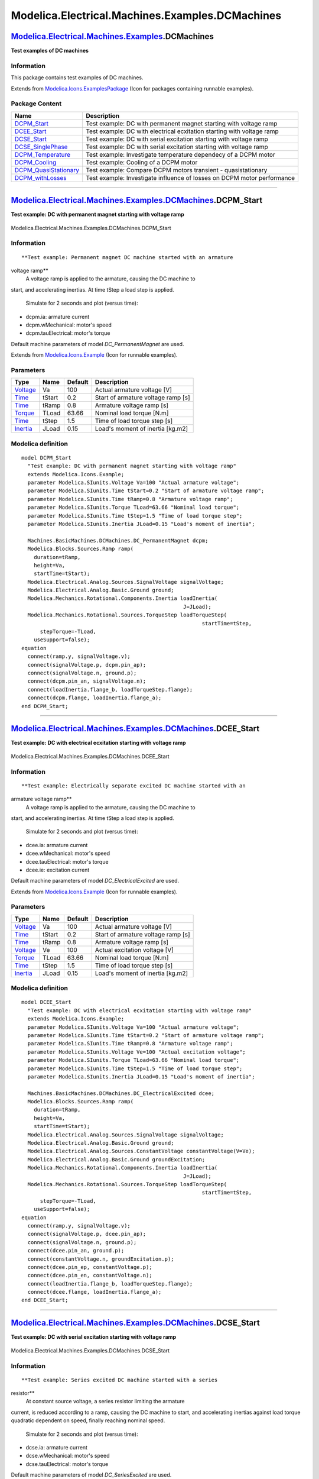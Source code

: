================================================
Modelica.Electrical.Machines.Examples.DCMachines
================================================

`Modelica.Electrical.Machines.Examples <Modelica_Electrical_Machines_Examples.html#Modelica.Electrical.Machines.Examples>`_.DCMachines
--------------------------------------------------------------------------------------------------------------------------------------

**Test examples of DC machines**

Information
~~~~~~~~~~~

::

This package contains test examples of DC machines.

::

Extends from
`Modelica.Icons.ExamplesPackage <Modelica_Icons_ExamplesPackage.html#Modelica.Icons.ExamplesPackage>`_
(Icon for packages containing runnable examples).

Package Content
~~~~~~~~~~~~~~~

+-----------------------------------------------------------------------------------------------------------------------------------------------------------------------------------------------------------------------------------+---------------------------------------------------------------------------+
| Name                                                                                                                                                                                                                              | Description                                                               |
+===================================================================================================================================================================================================================================+===========================================================================+
| |image8| `DCPM\_Start <Modelica_Electrical_Machines_Examples_DCMachines.html#Modelica.Electrical.Machines.Examples.DCMachines.DCPM_Start>`_                                                                                       | Test example: DC with permanent magnet starting with voltage ramp         |
+-----------------------------------------------------------------------------------------------------------------------------------------------------------------------------------------------------------------------------------+---------------------------------------------------------------------------+
| |image9| `DCEE\_Start <Modelica_Electrical_Machines_Examples_DCMachines.html#Modelica.Electrical.Machines.Examples.DCMachines.DCEE_Start>`_                                                                                       | Test example: DC with electrical ecxitation starting with voltage ramp    |
+-----------------------------------------------------------------------------------------------------------------------------------------------------------------------------------------------------------------------------------+---------------------------------------------------------------------------+
| |image10| `DCSE\_Start <Modelica_Electrical_Machines_Examples_DCMachines.html#Modelica.Electrical.Machines.Examples.DCMachines.DCSE_Start>`_                                                                                      | Test example: DC with serial excitation starting with voltage ramp        |
+-----------------------------------------------------------------------------------------------------------------------------------------------------------------------------------------------------------------------------------+---------------------------------------------------------------------------+
| |image11| `DCSE\_SinglePhase <Modelica_Electrical_Machines_Examples_DCMachines.html#Modelica.Electrical.Machines.Examples.DCMachines.DCSE_SinglePhase>`_                                                                          | Test example: DC with serial excitation starting with voltage ramp        |
+-----------------------------------------------------------------------------------------------------------------------------------------------------------------------------------------------------------------------------------+---------------------------------------------------------------------------+
| |image12| `DCPM\_Temperature <Modelica_Electrical_Machines_Examples_DCMachines.html#Modelica.Electrical.Machines.Examples.DCMachines.DCPM_Temperature>`_                                                                          | Test example: Investigate temperature dependecy of a DCPM motor           |
+-----------------------------------------------------------------------------------------------------------------------------------------------------------------------------------------------------------------------------------+---------------------------------------------------------------------------+
| |image13| `DCPM\_Cooling <Modelica_Electrical_Machines_Examples_DCMachines.html#Modelica.Electrical.Machines.Examples.DCMachines.DCPM_Cooling>`_                                                                                  | Test example: Cooling of a DCPM motor                                     |
+-----------------------------------------------------------------------------------------------------------------------------------------------------------------------------------------------------------------------------------+---------------------------------------------------------------------------+
| |image14| `DCPM\_QuasiStationary <Modelica_Electrical_Machines_Examples_DCMachines.html#Modelica.Electrical.Machines.Examples.DCMachines.DCPM_QuasiStationary>`_                                                                  | Test example: Compare DCPM motors transient - quasistationary             |
+-----------------------------------------------------------------------------------------------------------------------------------------------------------------------------------------------------------------------------------+---------------------------------------------------------------------------+
| |image15| `DCPM\_withLosses <Modelica_Electrical_Machines_Examples_DCMachines.html#Modelica.Electrical.Machines.Examples.DCMachines.DCPM_withLosses>`_                                                                            | Test example: Investigate influence of losses on DCPM motor performance   |
+-----------------------------------------------------------------------------------------------------------------------------------------------------------------------------------------------------------------------------------+---------------------------------------------------------------------------+

--------------

|image16| `Modelica.Electrical.Machines.Examples.DCMachines <Modelica_Electrical_Machines_Examples_DCMachines.html#Modelica.Electrical.Machines.Examples.DCMachines>`_.DCPM\_Start
----------------------------------------------------------------------------------------------------------------------------------------------------------------------------------

**Test example: DC with permanent magnet starting with voltage ramp**

.. figure:: Modelica.Electrical.Machines.Examples.DCMachines.DCPM_StartD.png
   :align: center
   :alt: Modelica.Electrical.Machines.Examples.DCMachines.DCPM\_Start

   Modelica.Electrical.Machines.Examples.DCMachines.DCPM\_Start

Information
~~~~~~~~~~~

::

**Test example: Permanent magnet DC machine started with an armature
voltage ramp**
 A voltage ramp is applied to the armature, causing the DC machine to
start, and accelerating inertias.
At time tStep a load step is applied.
 Simulate for 2 seconds and plot (versus time):

-  dcpm.ia: armature current
-  dcpm.wMechanical: motor's speed
-  dcpm.tauElectrical: motor's torque

Default machine parameters of model *DC\_PermanentMagnet* are used.

::

Extends from
`Modelica.Icons.Example <Modelica_Icons.html#Modelica.Icons.Example>`_
(Icon for runnable examples).

Parameters
~~~~~~~~~~

+---------------------------------------------------------------+----------+-----------+--------------------------------------+
| Type                                                          | Name     | Default   | Description                          |
+===============================================================+==========+===========+======================================+
| `Voltage <Modelica_SIunits.html#Modelica.SIunits.Voltage>`_   | Va       | 100       | Actual armature voltage [V]          |
+---------------------------------------------------------------+----------+-----------+--------------------------------------+
| `Time <Modelica_SIunits.html#Modelica.SIunits.Time>`_         | tStart   | 0.2       | Start of armature voltage ramp [s]   |
+---------------------------------------------------------------+----------+-----------+--------------------------------------+
| `Time <Modelica_SIunits.html#Modelica.SIunits.Time>`_         | tRamp    | 0.8       | Armature voltage ramp [s]            |
+---------------------------------------------------------------+----------+-----------+--------------------------------------+
| `Torque <Modelica_SIunits.html#Modelica.SIunits.Torque>`_     | TLoad    | 63.66     | Nominal load torque [N.m]            |
+---------------------------------------------------------------+----------+-----------+--------------------------------------+
| `Time <Modelica_SIunits.html#Modelica.SIunits.Time>`_         | tStep    | 1.5       | Time of load torque step [s]         |
+---------------------------------------------------------------+----------+-----------+--------------------------------------+
| `Inertia <Modelica_SIunits.html#Modelica.SIunits.Inertia>`_   | JLoad    | 0.15      | Load's moment of inertia [kg.m2]     |
+---------------------------------------------------------------+----------+-----------+--------------------------------------+

Modelica definition
~~~~~~~~~~~~~~~~~~~

::

    model DCPM_Start 
      "Test example: DC with permanent magnet starting with voltage ramp"
      extends Modelica.Icons.Example;
      parameter Modelica.SIunits.Voltage Va=100 "Actual armature voltage";
      parameter Modelica.SIunits.Time tStart=0.2 "Start of armature voltage ramp";
      parameter Modelica.SIunits.Time tRamp=0.8 "Armature voltage ramp";
      parameter Modelica.SIunits.Torque TLoad=63.66 "Nominal load torque";
      parameter Modelica.SIunits.Time tStep=1.5 "Time of load torque step";
      parameter Modelica.SIunits.Inertia JLoad=0.15 "Load's moment of inertia";

      Machines.BasicMachines.DCMachines.DC_PermanentMagnet dcpm;
      Modelica.Blocks.Sources.Ramp ramp(
        duration=tRamp,
        height=Va,
        startTime=tStart);
      Modelica.Electrical.Analog.Sources.SignalVoltage signalVoltage;
      Modelica.Electrical.Analog.Basic.Ground ground;
      Modelica.Mechanics.Rotational.Components.Inertia loadInertia(
                                                        J=JLoad);
      Modelica.Mechanics.Rotational.Sources.TorqueStep loadTorqueStep(
                                                              startTime=tStep,
          stepTorque=-TLoad,
        useSupport=false);
    equation 
      connect(ramp.y, signalVoltage.v);
      connect(signalVoltage.p, dcpm.pin_ap);
      connect(signalVoltage.n, ground.p);
      connect(dcpm.pin_an, signalVoltage.n);
      connect(loadInertia.flange_b, loadTorqueStep.flange);
      connect(dcpm.flange, loadInertia.flange_a);
    end DCPM_Start;

--------------

|image17| `Modelica.Electrical.Machines.Examples.DCMachines <Modelica_Electrical_Machines_Examples_DCMachines.html#Modelica.Electrical.Machines.Examples.DCMachines>`_.DCEE\_Start
----------------------------------------------------------------------------------------------------------------------------------------------------------------------------------

**Test example: DC with electrical ecxitation starting with voltage
ramp**

.. figure:: Modelica.Electrical.Machines.Examples.DCMachines.DCEE_StartD.png
   :align: center
   :alt: Modelica.Electrical.Machines.Examples.DCMachines.DCEE\_Start

   Modelica.Electrical.Machines.Examples.DCMachines.DCEE\_Start

Information
~~~~~~~~~~~

::

**Test example: Electrically separate excited DC machine started with an
armature voltage ramp**
 A voltage ramp is applied to the armature, causing the DC machine to
start, and accelerating inertias.
At time tStep a load step is applied.
 Simulate for 2 seconds and plot (versus time):

-  dcee.ia: armature current
-  dcee.wMechanical: motor's speed
-  dcee.tauElectrical: motor's torque
-  dcee.ie: excitation current

Default machine parameters of model *DC\_ElectricalExcited* are used.

::

Extends from
`Modelica.Icons.Example <Modelica_Icons.html#Modelica.Icons.Example>`_
(Icon for runnable examples).

Parameters
~~~~~~~~~~

+---------------------------------------------------------------+----------+-----------+--------------------------------------+
| Type                                                          | Name     | Default   | Description                          |
+===============================================================+==========+===========+======================================+
| `Voltage <Modelica_SIunits.html#Modelica.SIunits.Voltage>`_   | Va       | 100       | Actual armature voltage [V]          |
+---------------------------------------------------------------+----------+-----------+--------------------------------------+
| `Time <Modelica_SIunits.html#Modelica.SIunits.Time>`_         | tStart   | 0.2       | Start of armature voltage ramp [s]   |
+---------------------------------------------------------------+----------+-----------+--------------------------------------+
| `Time <Modelica_SIunits.html#Modelica.SIunits.Time>`_         | tRamp    | 0.8       | Armature voltage ramp [s]            |
+---------------------------------------------------------------+----------+-----------+--------------------------------------+
| `Voltage <Modelica_SIunits.html#Modelica.SIunits.Voltage>`_   | Ve       | 100       | Actual excitation voltage [V]        |
+---------------------------------------------------------------+----------+-----------+--------------------------------------+
| `Torque <Modelica_SIunits.html#Modelica.SIunits.Torque>`_     | TLoad    | 63.66     | Nominal load torque [N.m]            |
+---------------------------------------------------------------+----------+-----------+--------------------------------------+
| `Time <Modelica_SIunits.html#Modelica.SIunits.Time>`_         | tStep    | 1.5       | Time of load torque step [s]         |
+---------------------------------------------------------------+----------+-----------+--------------------------------------+
| `Inertia <Modelica_SIunits.html#Modelica.SIunits.Inertia>`_   | JLoad    | 0.15      | Load's moment of inertia [kg.m2]     |
+---------------------------------------------------------------+----------+-----------+--------------------------------------+

Modelica definition
~~~~~~~~~~~~~~~~~~~

::

    model DCEE_Start 
      "Test example: DC with electrical ecxitation starting with voltage ramp"
      extends Modelica.Icons.Example;
      parameter Modelica.SIunits.Voltage Va=100 "Actual armature voltage";
      parameter Modelica.SIunits.Time tStart=0.2 "Start of armature voltage ramp";
      parameter Modelica.SIunits.Time tRamp=0.8 "Armature voltage ramp";
      parameter Modelica.SIunits.Voltage Ve=100 "Actual excitation voltage";
      parameter Modelica.SIunits.Torque TLoad=63.66 "Nominal load torque";
      parameter Modelica.SIunits.Time tStep=1.5 "Time of load torque step";
      parameter Modelica.SIunits.Inertia JLoad=0.15 "Load's moment of inertia";

      Machines.BasicMachines.DCMachines.DC_ElectricalExcited dcee;
      Modelica.Blocks.Sources.Ramp ramp(
        duration=tRamp,
        height=Va,
        startTime=tStart);
      Modelica.Electrical.Analog.Sources.SignalVoltage signalVoltage;
      Modelica.Electrical.Analog.Basic.Ground ground;
      Modelica.Electrical.Analog.Sources.ConstantVoltage constantVoltage(V=Ve);
      Modelica.Electrical.Analog.Basic.Ground groundExcitation;
      Modelica.Mechanics.Rotational.Components.Inertia loadInertia(
                                                        J=JLoad);
      Modelica.Mechanics.Rotational.Sources.TorqueStep loadTorqueStep(
                                                              startTime=tStep,
          stepTorque=-TLoad,
        useSupport=false);
    equation 
      connect(ramp.y, signalVoltage.v);
      connect(signalVoltage.p, dcee.pin_ap);
      connect(signalVoltage.n, ground.p);
      connect(dcee.pin_an, ground.p);
      connect(constantVoltage.n, groundExcitation.p);
      connect(dcee.pin_ep, constantVoltage.p);
      connect(dcee.pin_en, constantVoltage.n);
      connect(loadInertia.flange_b, loadTorqueStep.flange);
      connect(dcee.flange, loadInertia.flange_a);
    end DCEE_Start;

--------------

|image18| `Modelica.Electrical.Machines.Examples.DCMachines <Modelica_Electrical_Machines_Examples_DCMachines.html#Modelica.Electrical.Machines.Examples.DCMachines>`_.DCSE\_Start
----------------------------------------------------------------------------------------------------------------------------------------------------------------------------------

**Test example: DC with serial excitation starting with voltage ramp**

.. figure:: Modelica.Electrical.Machines.Examples.DCMachines.DCSE_StartD.png
   :align: center
   :alt: Modelica.Electrical.Machines.Examples.DCMachines.DCSE\_Start

   Modelica.Electrical.Machines.Examples.DCMachines.DCSE\_Start

Information
~~~~~~~~~~~

::

**Test example: Series excited DC machine started with a series
resistor**
 At constant source voltage, a series resistor limiting the armature
current, is reduced according to a ramp, causing the DC machine to
start, and accelerating inertias against load torque quadratic dependent
on speed, finally reaching nominal speed.
 Simulate for 2 seconds and plot (versus time):

-  dcse.ia: armature current
-  dcse.wMechanical: motor's speed
-  dcse.tauElectrical: motor's torque

Default machine parameters of model *DC\_SeriesExcited* are used.

::

Extends from
`Modelica.Icons.Example <Modelica_Icons.html#Modelica.Icons.Example>`_
(Icon for runnable examples).

Parameters
~~~~~~~~~~

+-------------------------------------------------------------------------------+----------+-------------------------------------+------------------------------------+
| Type                                                                          | Name     | Default                             | Description                        |
+===============================================================================+==========+=====================================+====================================+
| `Voltage <Modelica_SIunits.html#Modelica.SIunits.Voltage>`_                   | Va       | 100                                 | Actual armature voltage [V]        |
+-------------------------------------------------------------------------------+----------+-------------------------------------+------------------------------------+
| `Time <Modelica_SIunits.html#Modelica.SIunits.Time>`_                         | tStart   | 0.1                                 | Start of resistance ramp [s]       |
+-------------------------------------------------------------------------------+----------+-------------------------------------+------------------------------------+
| `Time <Modelica_SIunits.html#Modelica.SIunits.Time>`_                         | tRamp    | 0.9                                 | Resistance ramp [s]                |
+-------------------------------------------------------------------------------+----------+-------------------------------------+------------------------------------+
| `Torque <Modelica_SIunits.html#Modelica.SIunits.Torque>`_                     | TLoad    | 63.66                               | Nominal load torque [N.m]          |
+-------------------------------------------------------------------------------+----------+-------------------------------------+------------------------------------+
| `AngularVelocity <Modelica_SIunits.html#Modelica.SIunits.AngularVelocity>`_   | wLoad    | 1410\*2\*Modelica.Constants.pi...   | Nominal load speed [rad/s]         |
+-------------------------------------------------------------------------------+----------+-------------------------------------+------------------------------------+
| `Inertia <Modelica_SIunits.html#Modelica.SIunits.Inertia>`_                   | JLoad    | 0.15                                | Load's moment of inertia [kg.m2]   |
+-------------------------------------------------------------------------------+----------+-------------------------------------+------------------------------------+

Modelica definition
~~~~~~~~~~~~~~~~~~~

::

    model DCSE_Start 
      "Test example: DC with serial excitation starting with voltage ramp"
      extends Modelica.Icons.Example;
      parameter Modelica.SIunits.Voltage Va=100 "Actual armature voltage";
      parameter Modelica.SIunits.Time tStart=0.1 "Start of resistance ramp";
      parameter Modelica.SIunits.Time tRamp=0.9 "Resistance ramp";
      parameter Modelica.SIunits.Torque TLoad=63.66 "Nominal load torque";
      parameter Modelica.SIunits.AngularVelocity wLoad(displayUnit="1/min")=1410*2*Modelica.Constants.pi/60 
        "Nominal load speed";
      parameter Modelica.SIunits.Inertia JLoad=0.15 "Load's moment of inertia";

      Machines.BasicMachines.DCMachines.DC_SeriesExcited dcse;
      Modelica.Blocks.Sources.Ramp ramp(
        duration=tRamp,
        startTime=tStart,
        height=-1,
        offset=1);
      Modelica.Electrical.Analog.Sources.ConstantVoltage constantVoltage(V=Va);
      Modelica.Electrical.Analog.Basic.Ground ground;
      Modelica.Mechanics.Rotational.Components.Inertia loadInertia(
                                                        J=JLoad);
      Modelica.Mechanics.Rotational.Sources.QuadraticSpeedDependentTorque
        quadraticLoadTorque(
        w_nominal=wLoad,
        TorqueDirection=false,
        tau_nominal=-TLoad,
        useSupport=false);
      Modelica.Electrical.Analog.Basic.VariableResistor variableResistor;
    equation 
      connect(constantVoltage.n, ground.p);
      connect(loadInertia.flange_b, quadraticLoadTorque.flange);
      connect(dcse.pin_an, dcse.pin_ep);
      connect(dcse.pin_en, constantVoltage.n);
      connect(dcse.flange, loadInertia.flange_a);
      connect(constantVoltage.p, variableResistor.p);
      connect(variableResistor.n, dcse.pin_ap);
      connect(ramp.y, variableResistor.R);
    end DCSE_Start;

--------------

|image19| `Modelica.Electrical.Machines.Examples.DCMachines <Modelica_Electrical_Machines_Examples_DCMachines.html#Modelica.Electrical.Machines.Examples.DCMachines>`_.DCSE\_SinglePhase
----------------------------------------------------------------------------------------------------------------------------------------------------------------------------------------

**Test example: DC with serial excitation starting with voltage ramp**

.. figure:: Modelica.Electrical.Machines.Examples.DCMachines.DCSE_SinglePhaseD.png
   :align: center
   :alt: Modelica.Electrical.Machines.Examples.DCMachines.DCSE\_SinglePhase

   Modelica.Electrical.Machines.Examples.DCMachines.DCSE\_SinglePhase

Information
~~~~~~~~~~~

::

**Test example: Series excited DC machine at singlephase AC voltage
started with a series resistor**
 At sinusoidal source voltage, a series resistor limiting the armature
current, is reduced according to a ramp, causing the DC machine to
start, and accelerating inertias against load torque quadratic dependent
on speed, finally reaching nominal speed.
 Simulate for 2 seconds and plot (versus time):

-  dcse.ia: armature current
-  dcse.wMechanical: motor's speed
-  dcse.tauElectrical: motor's torque

Default machine parameters of model *DC\_SeriesExcited* are used.
 **Note:**
 Since both the field and the armature current are sinusoidal, the
waveform of the torque is the square of sine. Due to the additional
inductive voltage drops, output of the motor is lower, compared to the
same motor (DCSE\_Start) at DC voltage.

::

Extends from
`Modelica.Icons.Example <Modelica_Icons.html#Modelica.Icons.Example>`_
(Icon for runnable examples).

Parameters
~~~~~~~~~~

+-------------------------------------------------------------------------------+----------+-------------------------------------+------------------------------------+
| Type                                                                          | Name     | Default                             | Description                        |
+===============================================================================+==========+=====================================+====================================+
| `Voltage <Modelica_SIunits.html#Modelica.SIunits.Voltage>`_                   | Va       | 100                                 | Actual armature voltage RMS [V]    |
+-------------------------------------------------------------------------------+----------+-------------------------------------+------------------------------------+
| `Time <Modelica_SIunits.html#Modelica.SIunits.Time>`_                         | tStart   | 0.1                                 | Start of resistance ramp [s]       |
+-------------------------------------------------------------------------------+----------+-------------------------------------+------------------------------------+
| `Time <Modelica_SIunits.html#Modelica.SIunits.Time>`_                         | tRamp    | 0.9                                 | Resistance ramp [s]                |
+-------------------------------------------------------------------------------+----------+-------------------------------------+------------------------------------+
| `Torque <Modelica_SIunits.html#Modelica.SIunits.Torque>`_                     | TLoad    | 63.66                               | Nominal load torque [N.m]          |
+-------------------------------------------------------------------------------+----------+-------------------------------------+------------------------------------+
| `AngularVelocity <Modelica_SIunits.html#Modelica.SIunits.AngularVelocity>`_   | wLoad    | 1410\*2\*Modelica.Constants.pi...   | Nominal load speed [rad/s]         |
+-------------------------------------------------------------------------------+----------+-------------------------------------+------------------------------------+
| `Inertia <Modelica_SIunits.html#Modelica.SIunits.Inertia>`_                   | JLoad    | 0.15                                | Load's moment of inertia [kg.m2]   |
+-------------------------------------------------------------------------------+----------+-------------------------------------+------------------------------------+

Modelica definition
~~~~~~~~~~~~~~~~~~~

::

    model DCSE_SinglePhase 
      "Test example: DC with serial excitation starting with voltage ramp"
      extends Modelica.Icons.Example;
      parameter Modelica.SIunits.Voltage Va=100 "Actual armature voltage RMS";
      parameter Modelica.SIunits.Time tStart=0.1 "Start of resistance ramp";
      parameter Modelica.SIunits.Time tRamp=0.9 "Resistance ramp";
      parameter Modelica.SIunits.Torque TLoad=63.66 "Nominal load torque";
      parameter Modelica.SIunits.AngularVelocity wLoad(displayUnit="1/min")=1410*2*Modelica.Constants.pi/60 
        "Nominal load speed";
      parameter Modelica.SIunits.Inertia JLoad=0.15 "Load's moment of inertia";

      Machines.BasicMachines.DCMachines.DC_SeriesExcited dcse;
      Modelica.Blocks.Sources.Ramp ramp(
        duration=tRamp,
        startTime=tStart,
        height=-1,
        offset=1);
      Modelica.Electrical.Analog.Sources.SineVoltage constantVoltage(V=sqrt(2)*Va, freqHz=50);
      Modelica.Electrical.Analog.Basic.Ground ground;
      Modelica.Mechanics.Rotational.Components.Inertia loadInertia(
                                                        J=JLoad);
      Modelica.Mechanics.Rotational.Sources.QuadraticSpeedDependentTorque
        quadraticLoadTorque(
        w_nominal=wLoad,
        TorqueDirection=false,
        tau_nominal=-TLoad,
        useSupport=false);
      Modelica.Electrical.Analog.Basic.VariableResistor variableResistor;
    equation 
      connect(constantVoltage.n, ground.p);
      connect(loadInertia.flange_b, quadraticLoadTorque.flange);
      connect(dcse.pin_an, dcse.pin_ep);
      connect(dcse.pin_en, constantVoltage.n);
      connect(dcse.flange, loadInertia.flange_a);
      connect(constantVoltage.p, variableResistor.p);
      connect(variableResistor.n, dcse.pin_ap);
      connect(ramp.y, variableResistor.R);
    end DCSE_SinglePhase;

--------------

|image20| `Modelica.Electrical.Machines.Examples.DCMachines <Modelica_Electrical_Machines_Examples_DCMachines.html#Modelica.Electrical.Machines.Examples.DCMachines>`_.DCPM\_Temperature
----------------------------------------------------------------------------------------------------------------------------------------------------------------------------------------

**Test example: Investigate temperature dependecy of a DCPM motor**

.. figure:: Modelica.Electrical.Machines.Examples.DCMachines.DCPM_TemperatureD.png
   :align: center
   :alt: Modelica.Electrical.Machines.Examples.DCMachines.DCPM\_Temperature

   Modelica.Electrical.Machines.Examples.DCMachines.DCPM\_Temperature

Information
~~~~~~~~~~~

::

**Test example: Investigate influence of armature temperature on a DCPM
motor**
 The motor starts at no-load speed, then a load step is applied.
 Beginning with the load step, the armature temperature rises
exponentially from 20 degC to 80 degC.
 Simulate for 3 seconds and plot (versus time):

-  dcpm.ia: armature current
-  dcpm.wMechanical: motor's speed
-  dcpm.tauElectrical: motor's torque
-  thermalAmbientDCPM.Q\_flow\_a: motor's armature losses

Default machine parameters are used, but:

-  The aramature winding material is set to Copper.
-  Armature reference temperature is set to 80 degC.
-  Nominal armature temperature is set to 80 degC.

So the machine is at the beginning in cold condition, ending in warm
condition (with the same armature resistance as the unmodified machine).

::

Extends from
`Modelica.Icons.Example <Modelica_Icons.html#Modelica.Icons.Example>`_
(Icon for runnable examples).

Parameters
~~~~~~~~~~

+-------------------------------------------------------------------------------+---------+-----------------------------------+------------------------------------+
| Type                                                                          | Name    | Default                           | Description                        |
+===============================================================================+=========+===================================+====================================+
| `Voltage <Modelica_SIunits.html#Modelica.SIunits.Voltage>`_                   | Va      | 100                               | Actual armature voltage [V]        |
+-------------------------------------------------------------------------------+---------+-----------------------------------+------------------------------------+
| `Voltage <Modelica_SIunits.html#Modelica.SIunits.Voltage>`_                   | Ve      | 100                               | Actual excitation voltage [V]      |
+-------------------------------------------------------------------------------+---------+-----------------------------------+------------------------------------+
| `AngularVelocity <Modelica_SIunits.html#Modelica.SIunits.AngularVelocity>`_   | w0      | Modelica.SIunits.Conversions...   | No-load speed [rad/s]              |
+-------------------------------------------------------------------------------+---------+-----------------------------------+------------------------------------+
| `Torque <Modelica_SIunits.html#Modelica.SIunits.Torque>`_                     | TLoad   | 63.66                             | Nominal load torque [N.m]          |
+-------------------------------------------------------------------------------+---------+-----------------------------------+------------------------------------+
| `Inertia <Modelica_SIunits.html#Modelica.SIunits.Inertia>`_                   | JLoad   | 0.15                              | Load's moment of inertia [kg.m2]   |
+-------------------------------------------------------------------------------+---------+-----------------------------------+------------------------------------+

Modelica definition
~~~~~~~~~~~~~~~~~~~

::

    model DCPM_Temperature 
      "Test example: Investigate temperature dependecy of a DCPM motor"
      extends Modelica.Icons.Example;
      parameter Modelica.SIunits.Voltage Va=100 "Actual armature voltage";
      parameter Modelica.SIunits.Voltage Ve=100 "Actual excitation voltage";
      parameter Modelica.SIunits.AngularVelocity w0=Modelica.SIunits.Conversions.from_rpm(1500) 
        "No-load speed";
      parameter Modelica.SIunits.Torque TLoad=63.66 "Nominal load torque";
      parameter Modelica.SIunits.Inertia JLoad=0.15 "Load's moment of inertia";

      Machines.BasicMachines.DCMachines.DC_PermanentMagnet dcpm(           wMechanical(start=
             w0, fixed=true),
        alpha20a(displayUnit="1/K") = Machines.Thermal.Constants.alpha20Copper,
        useThermalPort=true,
        TaNominal=353.15,
        TaRef=353.15);

      Modelica.Electrical.Analog.Sources.ConstantVoltage armatureVoltage(V=Va);
      Modelica.Electrical.Analog.Basic.Ground groundArmature;
      Modelica.Mechanics.Rotational.Components.Inertia loadInertia(J=JLoad);
      Modelica.Mechanics.Rotational.Sources.TorqueStep loadTorque(
        useSupport=false,
        stepTorque=-TLoad,
        offsetTorque=0,
        startTime=0.1);
      Machines.Thermal.DCMachines.ThermalAmbientDCPM thermalAmbientDCPM(useTemperatureInputs=true);
      Modelica.Blocks.Sources.Exponentials exponential(
        offset=293.15,
        outMax=60,
        riseTime=3600,
        riseTimeConst=0.5,
        fallTimeConst=0.5,
        startTime=0.1);
      Blocks.Sources.Constant const(k=293.15);
    equation 
      connect(loadInertia.flange_b, loadTorque.flange);
      connect(dcpm.flange, loadInertia.flange_a);

      connect(armatureVoltage.n, groundArmature.p);
      connect(armatureVoltage.p,dcpm. pin_ap);
      connect(armatureVoltage.n,dcpm. pin_an);
      connect(exponential.y, thermalAmbientDCPM.TArmature);
      connect(const.y, thermalAmbientDCPM.TPermanentMagnet);
      connect(dcpm.thermalPort, thermalAmbientDCPM.thermalPort);
    end DCPM_Temperature;

--------------

|image21| `Modelica.Electrical.Machines.Examples.DCMachines <Modelica_Electrical_Machines_Examples_DCMachines.html#Modelica.Electrical.Machines.Examples.DCMachines>`_.DCPM\_Cooling
------------------------------------------------------------------------------------------------------------------------------------------------------------------------------------

**Test example: Cooling of a DCPM motor**

.. figure:: Modelica.Electrical.Machines.Examples.DCMachines.DCPM_CoolingD.png
   :align: center
   :alt: Modelica.Electrical.Machines.Examples.DCMachines.DCPM\_Cooling

   Modelica.Electrical.Machines.Examples.DCMachines.DCPM\_Cooling

Information
~~~~~~~~~~~

::

**Test example: Demonstrate cooling of a DCPM motor**
 The motor starts at no-load speed, then load pulses are applied.
 The cooling circuit consists of armature's thermal capacitance, a
thermal conductance between armature and core, core's thermal
capacitance and a thermal conductance between core and coolant. The
coolant flow circuit consists of inlet, volume flow, a pipe connected to
the core and the outlet.
 **Please note:**

-  All unused heat ports of the thermal port (i.e., without loss sources
   in the machine: brush, stray, friction, permanent magnet) have to be
   connected to a constant temperature source.
-  The thermal capacitances (i.e., time constants) are unusual small to
   provide short simulation time!
-  The coolant is a theoretical coolant with specific mass = 1 kg/m3 and
   cp = 1 J/kg.K.
-  The thermal conductances as well as the coolant flow are parametrized
   such way, that:
-  

#. the total coolant's temperature rise is 10 K (over coolant inlet)
#. the core's temperature rise is 27.5 K (over coolant's average
   temperature between inlet and outlet)
#. the armature's temperature rise is 55 K (over coolant's average
   temperature between inlet and outlet)

Simulate for 25 seconds and plot (versus time):

-  armature.T: armature temperature
-  core.T: core temperature
-  cooling.T: coolant temperature at outlet

Therefore the armature temperature would reach nominal armature
temperature at constant nominal load.
 Default machine parameters are used, but:

-  The aramature winding material is set to Copper.
-  Armature reference temperature is set to 80 degC.
-  Nominal armature temperature is set to 80 degC.

::

Extends from
`Modelica.Icons.Example <Modelica_Icons.html#Modelica.Icons.Example>`_
(Icon for runnable examples).

Parameters
~~~~~~~~~~

+-------------------------------------------------------------------------------------+---------------------+-----------------------------------+------------------------------------------+
| Type                                                                                | Name                | Default                           | Description                              |
+=====================================================================================+=====================+===================================+==========================================+
| `Voltage <Modelica_SIunits.html#Modelica.SIunits.Voltage>`_                         | Va                  | 100                               | Actual armature voltage [V]              |
+-------------------------------------------------------------------------------------+---------------------+-----------------------------------+------------------------------------------+
| `Voltage <Modelica_SIunits.html#Modelica.SIunits.Voltage>`_                         | Ve                  | 100                               | Actual excitation voltage [V]            |
+-------------------------------------------------------------------------------------+---------------------+-----------------------------------+------------------------------------------+
| `AngularVelocity <Modelica_SIunits.html#Modelica.SIunits.AngularVelocity>`_         | w0                  | Modelica.SIunits.Conversions...   | No-load speed [rad/s]                    |
+-------------------------------------------------------------------------------------+---------------------+-----------------------------------+------------------------------------------+
| `Torque <Modelica_SIunits.html#Modelica.SIunits.Torque>`_                           | TLoad               | 63.66                             | Nominal load torque [N.m]                |
+-------------------------------------------------------------------------------------+---------------------+-----------------------------------+------------------------------------------+
| `Inertia <Modelica_SIunits.html#Modelica.SIunits.Inertia>`_                         | JLoad               | 0.15                              | Load's moment of inertia [kg.m2]         |
+-------------------------------------------------------------------------------------+---------------------+-----------------------------------+------------------------------------------+
| `Temperature <Modelica_SIunits.html#Modelica.SIunits.Temperature>`_                 | TAmbient            | 293.15                            | Ambient temperature [K]                  |
+-------------------------------------------------------------------------------------+---------------------+-----------------------------------+------------------------------------------+
| `HeatCapacity <Modelica_SIunits.html#Modelica.SIunits.HeatCapacity>`_               | Ca                  | 20                                | Armature's heat capacity [J/K]           |
+-------------------------------------------------------------------------------------+---------------------+-----------------------------------+------------------------------------------+
| `HeatCapacity <Modelica_SIunits.html#Modelica.SIunits.HeatCapacity>`_               | Cc                  | 50                                | Core's heat capacity [J/K]               |
+-------------------------------------------------------------------------------------+---------------------+-----------------------------------+------------------------------------------+
| `ThermalConductance <Modelica_SIunits.html#Modelica.SIunits.ThermalConductance>`_   | G\_armature\_core   | 2\*Losses/dTArmature              | Heat conductance armature - core [W/K]   |
+-------------------------------------------------------------------------------------+---------------------+-----------------------------------+------------------------------------------+
| `ThermalConductance <Modelica_SIunits.html#Modelica.SIunits.ThermalConductance>`_   | G\_core\_cooling    | 2\*Losses/dTArmature              | Heat conductance core - cooling [W/K]    |
+-------------------------------------------------------------------------------------+---------------------+-----------------------------------+------------------------------------------+
| `VolumeFlowRate <Modelica_SIunits.html#Modelica.SIunits.VolumeFlowRate>`_           | CoolantFlow         | 50                                | Coolant flow [m3/s]                      |
+-------------------------------------------------------------------------------------+---------------------+-----------------------------------+------------------------------------------+

Modelica definition
~~~~~~~~~~~~~~~~~~~

::

    model DCPM_Cooling "Test example: Cooling of a DCPM motor"
      extends Modelica.Icons.Example;
      parameter Modelica.SIunits.Voltage Va=100 "Actual armature voltage";
      parameter Modelica.SIunits.Voltage Ve=100 "Actual excitation voltage";
      parameter Modelica.SIunits.AngularVelocity w0=Modelica.SIunits.Conversions.from_rpm(1500) 
        "No-load speed";
      parameter Modelica.SIunits.Torque TLoad=63.66 "Nominal load torque";
      parameter Modelica.SIunits.Inertia JLoad=0.15 "Load's moment of inertia";
      parameter Modelica.SIunits.Temperature TAmbient=293.15 "Ambient temperature";
      parameter Modelica.SIunits.HeatCapacity Ca=20 "Armature's heat capacity";
      parameter Modelica.SIunits.HeatCapacity Cc=50 "Core's heat capacity";
      final parameter Modelica.SIunits.Power Losses=dcpm.Ra*dcpm.IaNominal^2 
        "Nominal Losses";
      final parameter Modelica.SIunits.Temperature T0=293.15 
        "Reference temperature 20 degC";
      final parameter Modelica.SIunits.TemperatureDifference dTCoolant=10 
        "Coolant's temperature rise";
      final parameter Modelica.SIunits.TemperatureDifference dTArmature=dcpm.TaNominal-T0-dTCoolant/2 
        "Armature's temperature rise over coolant";
      parameter Modelica.SIunits.ThermalConductance G_armature_core=2*Losses/dTArmature 
        "Heat conductance armature - core";
      parameter Modelica.SIunits.ThermalConductance G_core_cooling=2*Losses/dTArmature 
        "Heat conductance core - cooling";
      parameter Modelica.SIunits.VolumeFlowRate CoolantFlow=50 "Coolant flow";
      Machines.BasicMachines.DCMachines.DC_PermanentMagnet dcpm(
        wMechanical(start=w0, fixed=true),
        alpha20a(displayUnit="1/K") = Machines.Thermal.Constants.alpha20Copper,
        useThermalPort=true,
        TaNominal=353.15,
        TaRef=353.15);

      Modelica.Electrical.Analog.Sources.ConstantVoltage armatureVoltage(V=Va);
      Modelica.Electrical.Analog.Basic.Ground groundArmature;
      Modelica.Mechanics.Rotational.Components.Inertia loadInertia(J=JLoad);
      Modelica.Mechanics.Rotational.Sources.Torque loadTorque(
        useSupport=false);
      Modelica.Blocks.Sources.Pulse pulse(
        amplitude=-1.5*TLoad,
        offset=0,
        period=1);
      Modelica.Thermal.HeatTransfer.Components.HeatCapacitor armature(C=Ca, T(start=
             TAmbient, fixed=true));
      Modelica.Thermal.HeatTransfer.Components.ThermalConductor armatureCore(G=
            G_armature_core);
      Modelica.Thermal.HeatTransfer.Components.HeatCapacitor core(C=Cc, T(start=
              TAmbient, fixed=true));
      Modelica.Thermal.HeatTransfer.Components.ThermalConductor coreCooling(G=
            G_core_cooling);
      Modelica.Thermal.FluidHeatFlow.Sources.Ambient inlet(
          constantAmbientTemperature=TAmbient);
      Modelica.Thermal.FluidHeatFlow.Sources.VolumeFlow volumeFlow(
                               T0=TAmbient, constantVolumeFlow=CoolantFlow);
      Modelica.Thermal.FluidHeatFlow.Components.HeatedPipe cooling(tapT=0.5, T0=
            TAmbient);
      Modelica.Thermal.FluidHeatFlow.Sources.Ambient outlet(
          constantAmbientTemperature=TAmbient);
      Modelica.Thermal.HeatTransfer.Sources.FixedTemperature fixedTemperature(T=
            TAmbient);
    protected 
      Machines.Interfaces.DCMachines.ThermalPortDCPM thermalPort;
    equation 
      connect(loadInertia.flange_b, loadTorque.flange);
      connect(dcpm.flange, loadInertia.flange_a);

      connect(armatureVoltage.n, groundArmature.p);
      connect(armatureVoltage.p,dcpm. pin_ap);
      connect(armatureVoltage.n,dcpm. pin_an);
      connect(armature.port, armatureCore.port_a);
      connect(armatureCore.port_b, core.port);
      connect(core.port, coreCooling.port_a);
      connect(pulse.y, loadTorque.tau);
      connect(coreCooling.port_b, cooling.heatPort);
      connect(cooling.flowPort_b, outlet.flowPort);
      connect(inlet.flowPort, volumeFlow.flowPort_a);
      connect(volumeFlow.flowPort_b, cooling.flowPort_a);
      connect(dcpm.thermalPort, thermalPort);
      connect(armature.port, thermalPort.heatPortArmature);
      connect(core.port, thermalPort.heatPortCore);
      connect(fixedTemperature.port, thermalPort.heatPortStrayLoad);
      connect(fixedTemperature.port, thermalPort.heatPortFriction);
      connect(fixedTemperature.port, thermalPort.heatPortBrush);
      connect(fixedTemperature.port, thermalPort.heatPortPermanentMagnet);
    end DCPM_Cooling;

--------------

|image22| `Modelica.Electrical.Machines.Examples.DCMachines <Modelica_Electrical_Machines_Examples_DCMachines.html#Modelica.Electrical.Machines.Examples.DCMachines>`_.DCPM\_QuasiStationary
--------------------------------------------------------------------------------------------------------------------------------------------------------------------------------------------

**Test example: Compare DCPM motors transient - quasistationary**

.. figure:: Modelica.Electrical.Machines.Examples.DCMachines.DCPM_QuasiStationaryD.png
   :align: center
   :alt: Modelica.Electrical.Machines.Examples.DCMachines.DCPM\_QuasiStationary

   Modelica.Electrical.Machines.Examples.DCMachines.DCPM\_QuasiStationary

Information
~~~~~~~~~~~

::

**Test example: Compare DCPM motors transient and quasistationary**
 The motors start at no-load speed, then load pulses are applied.
 Simulate for 2 seconds and plot (versus time):

-  dcpm1.ia: armature current of transient model
-  dcpm1.wMechanical: motor's speed of transient model
-  dcpm1.tauElectrical: motor's torque of transient model
-  dcpm2.ia: armature current of quasistationary model
-  dcpm2.wMechanical: motor's speed of quasistationary model
-  dcpm2.tauElectrical: motor's torque of quasistationary model

::

Extends from
`Modelica.Icons.Example <Modelica_Icons.html#Modelica.Icons.Example>`_
(Icon for runnable examples).

Parameters
~~~~~~~~~~

+-------------------------------------------------------------------------------+---------+-----------------------------------+------------------------------------+
| Type                                                                          | Name    | Default                           | Description                        |
+===============================================================================+=========+===================================+====================================+
| `Voltage <Modelica_SIunits.html#Modelica.SIunits.Voltage>`_                   | Va      | 100                               | Actual armature voltage [V]        |
+-------------------------------------------------------------------------------+---------+-----------------------------------+------------------------------------+
| `Voltage <Modelica_SIunits.html#Modelica.SIunits.Voltage>`_                   | Ve      | 100                               | Actual excitation voltage [V]      |
+-------------------------------------------------------------------------------+---------+-----------------------------------+------------------------------------+
| `AngularVelocity <Modelica_SIunits.html#Modelica.SIunits.AngularVelocity>`_   | w0      | Modelica.SIunits.Conversions...   | No-load speed [rad/s]              |
+-------------------------------------------------------------------------------+---------+-----------------------------------+------------------------------------+
| `Torque <Modelica_SIunits.html#Modelica.SIunits.Torque>`_                     | TLoad   | 63.66                             | Nominal load torque [N.m]          |
+-------------------------------------------------------------------------------+---------+-----------------------------------+------------------------------------+
| `Inertia <Modelica_SIunits.html#Modelica.SIunits.Inertia>`_                   | JLoad   | 0.15                              | Load's moment of inertia [kg.m2]   |
+-------------------------------------------------------------------------------+---------+-----------------------------------+------------------------------------+

Modelica definition
~~~~~~~~~~~~~~~~~~~

::

    model DCPM_QuasiStationary 
      "Test example: Compare DCPM motors transient - quasistationary"
      extends Modelica.Icons.Example;
      parameter Modelica.SIunits.Voltage Va=100 "Actual armature voltage";
      parameter Modelica.SIunits.Voltage Ve=100 "Actual excitation voltage";
      parameter Modelica.SIunits.AngularVelocity w0=Modelica.SIunits.Conversions.from_rpm(1500) 
        "No-load speed";
      parameter Modelica.SIunits.Torque TLoad=63.66 "Nominal load torque";
      parameter Modelica.SIunits.Inertia JLoad=0.15 "Load's moment of inertia";
      Machines.BasicMachines.DCMachines.DC_PermanentMagnet dcpm1(
              wMechanical(start=w0, fixed=true), alpha20a(displayUnit="1/K"));

      Modelica.Electrical.Analog.Sources.ConstantVoltage armatureVoltage(V=Va);
      Modelica.Electrical.Analog.Basic.Ground groundArmature;
      Modelica.Mechanics.Rotational.Components.Inertia loadInertia1(J=JLoad);
      Modelica.Mechanics.Rotational.Sources.Torque loadTorque1(useSupport=false);
      Modelica.Blocks.Sources.Pulse pulse(
        amplitude=-1.5*TLoad,
        offset=0,
        period=1);
      Machines.BasicMachines.QuasiStationaryDCMachines.DC_PermanentMagnet
        dcpm2(wMechanical(start=w0, fixed=true), alpha20a(displayUnit="1/K"));
      Modelica.Mechanics.Rotational.Components.Inertia loadInertia2(J=JLoad);
      Modelica.Mechanics.Rotational.Sources.Torque loadTorque2(useSupport=false);
    equation 
      connect(loadInertia1.flange_b, loadTorque1.flange);
      connect(dcpm1.flange, loadInertia1.flange_a);

      connect(armatureVoltage.n, groundArmature.p);
      connect(armatureVoltage.p, dcpm1.pin_ap);
      connect(armatureVoltage.n, dcpm1.pin_an);
      connect(pulse.y, loadTorque1.tau);
      connect(loadInertia2.flange_b,loadTorque2. flange);
      connect(dcpm2.flange,loadInertia2. flange_a);
      connect(pulse.y, loadTorque2.tau);
      connect(armatureVoltage.p, dcpm2.pin_ap);
      connect(armatureVoltage.n, dcpm2.pin_an);
    end DCPM_QuasiStationary;

--------------

|image23| `Modelica.Electrical.Machines.Examples.DCMachines <Modelica_Electrical_Machines_Examples_DCMachines.html#Modelica.Electrical.Machines.Examples.DCMachines>`_.DCPM\_withLosses
---------------------------------------------------------------------------------------------------------------------------------------------------------------------------------------

**Test example: Investigate influence of losses on DCPM motor
performance**

.. figure:: Modelica.Electrical.Machines.Examples.DCMachines.DCPM_withLossesD.png
   :align: center
   :alt: Modelica.Electrical.Machines.Examples.DCMachines.DCPM\_withLosses

   Modelica.Electrical.Machines.Examples.DCMachines.DCPM\_withLosses

Information
~~~~~~~~~~~

::

**Test example: Investigate influence of losses on DCPM motor
performance**
 Both motors are started with a voltage ramp applied to the armature,
causing the DC machines to start, and accelerating inertias. Both
machines are loading with a quadratic speed depenedent load torque.
 The first machine ``dcpm1`` uses default machine parameters of model
*DC\_PermanentMagnet*, the second machine ``dcpm2`` is parametrized with
additional losses:

+---------------------------+-----------+-----------+--------+
|                           | dcpm1     | dcpm2     |        |
+---------------------------+-----------+-----------+--------+
| Armature voltage          | 100       | 100       | V      |
+---------------------------+-----------+-----------+--------+
| Armature current          | 100       | 100       | A      |
+---------------------------+-----------+-----------+--------+
| Inner voltage             | 95.0      | 94.5      | V      |
+---------------------------+-----------+-----------+--------+
| Nominal speed             | 1425.0    | 1417.5    | rpm    |
+---------------------------+-----------+-----------+--------+
| Armature resistance       | 0.05000   | 0.03864   | Ohm    |
+---------------------------+-----------+-----------+--------+
| Temperature coefficient   | n/a       | 0.00392   | 1/K    |
+---------------------------+-----------+-----------+--------+
| Reference temperature     | n/a       | 20        | degC   |
+---------------------------+-----------+-----------+--------+
| Operation temperature     | n/a       | 95        | degC   |
+---------------------------+-----------+-----------+--------+
| Brush voltage drop        | n/a       | 0.5       | V      |
+---------------------------+-----------+-----------+--------+
| Electrical input          | 10,000    | 10,000    | W      |
+---------------------------+-----------+-----------+--------+
| Armature copper losses    | 500       | 500       | W      |
+---------------------------+-----------+-----------+--------+
| Core losses               | n/a       | 200       | W      |
+---------------------------+-----------+-----------+--------+
| Stray load losses         | n/a       | 50        | W      |
+---------------------------+-----------+-----------+--------+
| Friction losses           | n/a       | 100       | W      |
+---------------------------+-----------+-----------+--------+
| Brush losses              | n/a       | 50        | W      |
+---------------------------+-----------+-----------+--------+
| Mechanical output         | 9,500     | 9,100     | W      |
+---------------------------+-----------+-----------+--------+
| Nominal torque            | 63,66     | 61,30     | Nm     |
+---------------------------+-----------+-----------+--------+

 Note: The reference values (voltage, current, speed) are already
propagated to the loss records, using the nominal operation point.
 See:
 Anton Haumer, Christian Kral, Hansjörg Kapeller, Thomas Bäuml, Johannes
V. Gragger
 `The AdvancedMachines Library: Loss Models for Electric
Machines <http://www.modelica.org/events/modelica2009/Proceedings/memorystick/pages/papers/0103/0103.pdf>`_
 Modelica 2009, 7\ :sup:`th`\  International Modelica Conference

::

Extends from
`Modelica.Icons.Example <Modelica_Icons.html#Modelica.Icons.Example>`_
(Icon for runnable examples).

Parameters
~~~~~~~~~~

+-------------------------------------------------------------------------------+----------+--------------------+--------------------------------------+
| Type                                                                          | Name     | Default            | Description                          |
+===============================================================================+==========+====================+======================================+
| `Voltage <Modelica_SIunits.html#Modelica.SIunits.Voltage>`_                   | Va       | 100                | Actual armature voltage [V]          |
+-------------------------------------------------------------------------------+----------+--------------------+--------------------------------------+
| `Time <Modelica_SIunits.html#Modelica.SIunits.Time>`_                         | tStart   | 0.2                | Start of armature voltage ramp [s]   |
+-------------------------------------------------------------------------------+----------+--------------------+--------------------------------------+
| `Time <Modelica_SIunits.html#Modelica.SIunits.Time>`_                         | tRamp    | 0.8                | Armature voltage ramp [s]            |
+-------------------------------------------------------------------------------+----------+--------------------+--------------------------------------+
| `Torque <Modelica_SIunits.html#Modelica.SIunits.Torque>`_                     | TLoad1   | 63.66              | Nominal load torque [N.m]            |
+-------------------------------------------------------------------------------+----------+--------------------+--------------------------------------+
| `AngularVelocity <Modelica_SIunits.html#Modelica.SIunits.AngularVelocity>`_   | wLoad1   | 1425\*2\*pi/60     | Nominal load speed [rad/s]           |
+-------------------------------------------------------------------------------+----------+--------------------+--------------------------------------+
| `Torque <Modelica_SIunits.html#Modelica.SIunits.Torque>`_                     | TLoad2   | 61.30              | Nominal load torque [N.m]            |
+-------------------------------------------------------------------------------+----------+--------------------+--------------------------------------+
| `AngularVelocity <Modelica_SIunits.html#Modelica.SIunits.AngularVelocity>`_   | wLoad2   | 1417.5\*2\*pi/60   | Nominal load speed [rad/s]           |
+-------------------------------------------------------------------------------+----------+--------------------+--------------------------------------+
| `Inertia <Modelica_SIunits.html#Modelica.SIunits.Inertia>`_                   | JLoad    | 0.15               | Load's moment of inertia [kg.m2]     |
+-------------------------------------------------------------------------------+----------+--------------------+--------------------------------------+

Modelica definition
~~~~~~~~~~~~~~~~~~~

::

    model DCPM_withLosses 
      "Test example: Investigate influence of losses on DCPM motor performance"
      extends Modelica.Icons.Example;
      import Modelica.Constants.pi;
      parameter Modelica.SIunits.Voltage Va=100 "Actual armature voltage";
      parameter Modelica.SIunits.Time tStart=0.2 "Start of armature voltage ramp";
      parameter Modelica.SIunits.Time tRamp=0.8 "Armature voltage ramp";
      parameter Modelica.SIunits.Torque TLoad1=63.66 "Nominal load torque";
      parameter Modelica.SIunits.AngularVelocity wLoad1=1425*2*pi/60 
        "Nominal load speed";
      parameter Modelica.SIunits.Torque TLoad2=61.30 "Nominal load torque";
      parameter Modelica.SIunits.AngularVelocity wLoad2=1417.5*2*pi/60 
        "Nominal load speed";
      parameter Modelica.SIunits.Inertia JLoad=0.15 "Load's moment of inertia";

      Machines.BasicMachines.DCMachines.DC_PermanentMagnet dcpm1;
      Modelica.Blocks.Sources.Ramp ramp(
        duration=tRamp,
        height=Va,
        startTime=tStart);
      Modelica.Electrical.Analog.Sources.SignalVoltage signalVoltage;
      Modelica.Electrical.Analog.Basic.Ground ground;
      Modelica.Mechanics.Rotational.Components.Inertia loadInertia1(J=JLoad);
      Modelica.Mechanics.Rotational.Sources.QuadraticSpeedDependentTorque
        loadTorque1(
          useSupport=false,
        tau_nominal=-TLoad1,
        TorqueDirection=false,
        w_nominal=wLoad1);
      Machines.BasicMachines.DCMachines.DC_PermanentMagnet dcpm2(
        frictionParameters(PRef=100),
        alpha20a(displayUnit="1/K") = Modelica.Electrical.Machines.Thermal.Constants.alpha20Copper,
        coreParameters(PRef=200),
        strayLoadParameters(PRef=50),
        brushParameters(V=0.5),
        TaOperational=368.15,
        wNominal=148.44025288212,
        TaNominal=368.15,
        Ra=0.03864,
        TaRef=293.15);

      Modelica.Mechanics.Rotational.Components.Inertia loadInertia2(J=JLoad);
      Modelica.Mechanics.Rotational.Sources.QuadraticSpeedDependentTorque
        loadTorque2(
          useSupport=false,
        tau_nominal=-TLoad2,
        TorqueDirection=false,
        w_nominal=wLoad2);
    equation 
      connect(ramp.y, signalVoltage.v);
      connect(signalVoltage.n, ground.p);
      connect(loadInertia1.flange_b, loadTorque1.flange);
      connect(dcpm1.flange, loadInertia1.flange_a);
      connect(loadInertia2.flange_b, loadTorque2.flange);
      connect(dcpm2.flange, loadInertia2.flange_a);
      connect(signalVoltage.p, dcpm1.pin_ap);
      connect(signalVoltage.p, dcpm2.pin_ap);
      connect(signalVoltage.n, dcpm1.pin_an);
      connect(signalVoltage.n, dcpm2.pin_an);
    end DCPM_withLosses;

--------------

`Automatically generated <http://www.3ds.com/>`_ Fri Nov 12 16:28:38
2010.

.. |Modelica.Electrical.Machines.Examples.DCMachines.DCPM\_Start| image:: Modelica.Electrical.Machines.Examples.AsynchronousInductionMachines.AIMC_DOLS.png
.. |Modelica.Electrical.Machines.Examples.DCMachines.DCEE\_Start| image:: Modelica.Electrical.Machines.Examples.AsynchronousInductionMachines.AIMC_DOLS.png
.. |Modelica.Electrical.Machines.Examples.DCMachines.DCSE\_Start| image:: Modelica.Electrical.Machines.Examples.AsynchronousInductionMachines.AIMC_DOLS.png
.. |Modelica.Electrical.Machines.Examples.DCMachines.DCSE\_SinglePhase| image:: Modelica.Electrical.Machines.Examples.AsynchronousInductionMachines.AIMC_DOLS.png
.. |Modelica.Electrical.Machines.Examples.DCMachines.DCPM\_Temperature| image:: Modelica.Electrical.Machines.Examples.AsynchronousInductionMachines.AIMC_DOLS.png
.. |Modelica.Electrical.Machines.Examples.DCMachines.DCPM\_Cooling| image:: Modelica.Electrical.Machines.Examples.AsynchronousInductionMachines.AIMC_DOLS.png
.. |Modelica.Electrical.Machines.Examples.DCMachines.DCPM\_QuasiStationary| image:: Modelica.Electrical.Machines.Examples.AsynchronousInductionMachines.AIMC_DOLS.png
.. |Modelica.Electrical.Machines.Examples.DCMachines.DCPM\_withLosses| image:: Modelica.Electrical.Machines.Examples.AsynchronousInductionMachines.AIMC_DOLS.png
.. |image8| image:: Modelica.Electrical.Machines.Examples.AsynchronousInductionMachines.AIMC_DOLS.png
.. |image9| image:: Modelica.Electrical.Machines.Examples.AsynchronousInductionMachines.AIMC_DOLS.png
.. |image10| image:: Modelica.Electrical.Machines.Examples.AsynchronousInductionMachines.AIMC_DOLS.png
.. |image11| image:: Modelica.Electrical.Machines.Examples.AsynchronousInductionMachines.AIMC_DOLS.png
.. |image12| image:: Modelica.Electrical.Machines.Examples.AsynchronousInductionMachines.AIMC_DOLS.png
.. |image13| image:: Modelica.Electrical.Machines.Examples.AsynchronousInductionMachines.AIMC_DOLS.png
.. |image14| image:: Modelica.Electrical.Machines.Examples.AsynchronousInductionMachines.AIMC_DOLS.png
.. |image15| image:: Modelica.Electrical.Machines.Examples.AsynchronousInductionMachines.AIMC_DOLS.png
.. |image16| image:: Modelica.Electrical.Machines.Examples.DCMachines.DCPM_StartI.png
.. |image17| image:: Modelica.Electrical.Machines.Examples.DCMachines.DCPM_StartI.png
.. |image18| image:: Modelica.Electrical.Machines.Examples.DCMachines.DCPM_StartI.png
.. |image19| image:: Modelica.Electrical.Machines.Examples.DCMachines.DCPM_StartI.png
.. |image20| image:: Modelica.Electrical.Machines.Examples.DCMachines.DCPM_StartI.png
.. |image21| image:: Modelica.Electrical.Machines.Examples.DCMachines.DCPM_StartI.png
.. |image22| image:: Modelica.Electrical.Machines.Examples.DCMachines.DCPM_StartI.png
.. |image23| image:: Modelica.Electrical.Machines.Examples.DCMachines.DCPM_StartI.png
